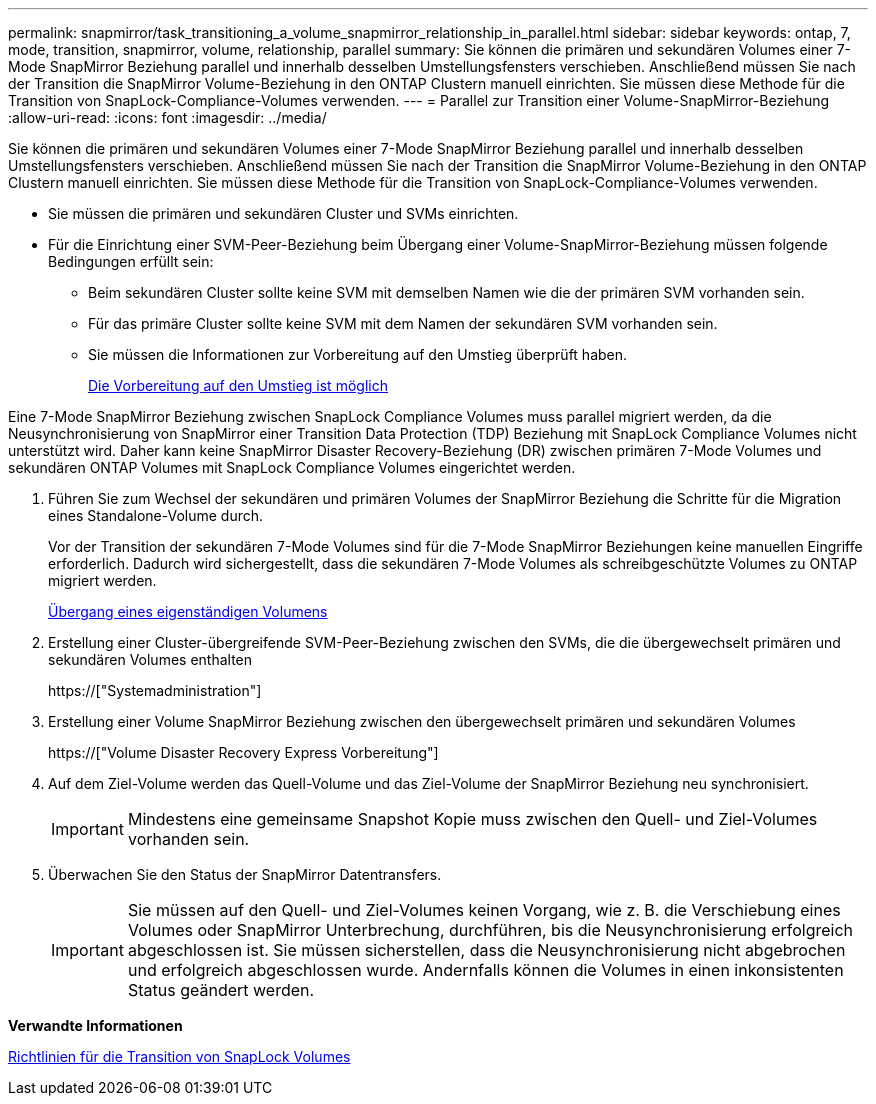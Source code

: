 ---
permalink: snapmirror/task_transitioning_a_volume_snapmirror_relationship_in_parallel.html 
sidebar: sidebar 
keywords: ontap, 7, mode, transition, snapmirror, volume, relationship, parallel 
summary: Sie können die primären und sekundären Volumes einer 7-Mode SnapMirror Beziehung parallel und innerhalb desselben Umstellungsfensters verschieben. Anschließend müssen Sie nach der Transition die SnapMirror Volume-Beziehung in den ONTAP Clustern manuell einrichten. Sie müssen diese Methode für die Transition von SnapLock-Compliance-Volumes verwenden. 
---
= Parallel zur Transition einer Volume-SnapMirror-Beziehung
:allow-uri-read: 
:icons: font
:imagesdir: ../media/


[role="lead"]
Sie können die primären und sekundären Volumes einer 7-Mode SnapMirror Beziehung parallel und innerhalb desselben Umstellungsfensters verschieben. Anschließend müssen Sie nach der Transition die SnapMirror Volume-Beziehung in den ONTAP Clustern manuell einrichten. Sie müssen diese Methode für die Transition von SnapLock-Compliance-Volumes verwenden.

* Sie müssen die primären und sekundären Cluster und SVMs einrichten.
* Für die Einrichtung einer SVM-Peer-Beziehung beim Übergang einer Volume-SnapMirror-Beziehung müssen folgende Bedingungen erfüllt sein:
+
** Beim sekundären Cluster sollte keine SVM mit demselben Namen wie die der primären SVM vorhanden sein.
** Für das primäre Cluster sollte keine SVM mit dem Namen der sekundären SVM vorhanden sein.
** Sie müssen die Informationen zur Vorbereitung auf den Umstieg überprüft haben.
+
xref:task_preparing_for_transition.adoc[Die Vorbereitung auf den Umstieg ist möglich]





Eine 7-Mode SnapMirror Beziehung zwischen SnapLock Compliance Volumes muss parallel migriert werden, da die Neusynchronisierung von SnapMirror einer Transition Data Protection (TDP) Beziehung mit SnapLock Compliance Volumes nicht unterstützt wird. Daher kann keine SnapMirror Disaster Recovery-Beziehung (DR) zwischen primären 7-Mode Volumes und sekundären ONTAP Volumes mit SnapLock Compliance Volumes eingerichtet werden.

. Führen Sie zum Wechsel der sekundären und primären Volumes der SnapMirror Beziehung die Schritte für die Migration eines Standalone-Volume durch.
+
Vor der Transition der sekundären 7-Mode Volumes sind für die 7-Mode SnapMirror Beziehungen keine manuellen Eingriffe erforderlich. Dadurch wird sichergestellt, dass die sekundären 7-Mode Volumes als schreibgeschützte Volumes zu ONTAP migriert werden.

+
xref:task_transitioning_a_stand_alone_volume.adoc[Übergang eines eigenständigen Volumens]

. Erstellung einer Cluster-übergreifende SVM-Peer-Beziehung zwischen den SVMs, die die übergewechselt primären und sekundären Volumes enthalten
+
https://["Systemadministration"]

. Erstellung einer Volume SnapMirror Beziehung zwischen den übergewechselt primären und sekundären Volumes
+
https://["Volume Disaster Recovery Express Vorbereitung"]

. Auf dem Ziel-Volume werden das Quell-Volume und das Ziel-Volume der SnapMirror Beziehung neu synchronisiert.
+

IMPORTANT: Mindestens eine gemeinsame Snapshot Kopie muss zwischen den Quell- und Ziel-Volumes vorhanden sein.

. Überwachen Sie den Status der SnapMirror Datentransfers.
+

IMPORTANT: Sie müssen auf den Quell- und Ziel-Volumes keinen Vorgang, wie z. B. die Verschiebung eines Volumes oder SnapMirror Unterbrechung, durchführen, bis die Neusynchronisierung erfolgreich abgeschlossen ist. Sie müssen sicherstellen, dass die Neusynchronisierung nicht abgebrochen und erfolgreich abgeschlossen wurde. Andernfalls können die Volumes in einen inkonsistenten Status geändert werden.



*Verwandte Informationen*

xref:concept_guidelines_for_transitioning_snaplock_volumes.adoc[Richtlinien für die Transition von SnapLock Volumes]

